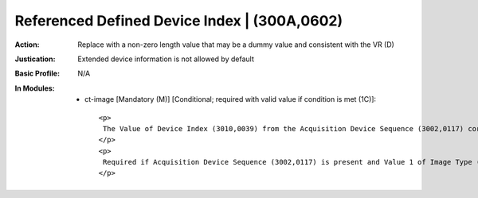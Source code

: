 ---------------------------------------------
Referenced Defined Device Index | (300A,0602)
---------------------------------------------
:Action: Replace with a non-zero length value that may be a dummy value and consistent with the VR (D)
:Justication: Extended device information is not allowed by default
:Basic Profile: N/A
:In Modules:
   - ct-image [Mandatory (M)] [Conditional; required with valid value if condition is met (1C)]::

       <p>
        The Value of Device Index (3010,0039) from the Acquisition Device Sequence (3002,0117) corresponding to the Acquisition Device used in this Item.
       </p>
       <p>
        Required if Acquisition Device Sequence (3002,0117) is present and Value 1 of Image Type (0008,0008) has the Value ORIGINAL or the current Instance was derived from an Instance where Referenced Defined Device Index (300A,0602) was present in the Image Receptor Position Sequence (3002,010E). May be present otherwise.
       </p>
